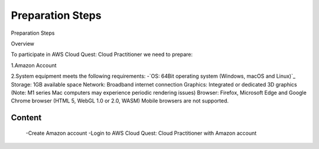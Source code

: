 Preparation Steps
===================================

Preparation Steps

Overview

To participate in AWS Cloud Quest: Cloud Practitioner we need to prepare:

1.Amazon Account

2.System equipment meets the following requirements:
-`OS: 64Bit operating system (Windows, macOS and Linux)`_
Storage: 1GB available space
Network: Broadband internet connection
Graphics: Integrated or dedicated 3D graphics (Note: M1 series Mac computers may experience periodic rendering issues)
Browser: Firefox, Microsoft Edge and Google Chrome browser (HTML 5, WebGL 1.0 or 2.0, WASM)
Mobile browsers are not supported.

Content
------

    -Create Amazon account
    -Login to AWS Cloud Quest: Cloud Practitioner with Amazon account
